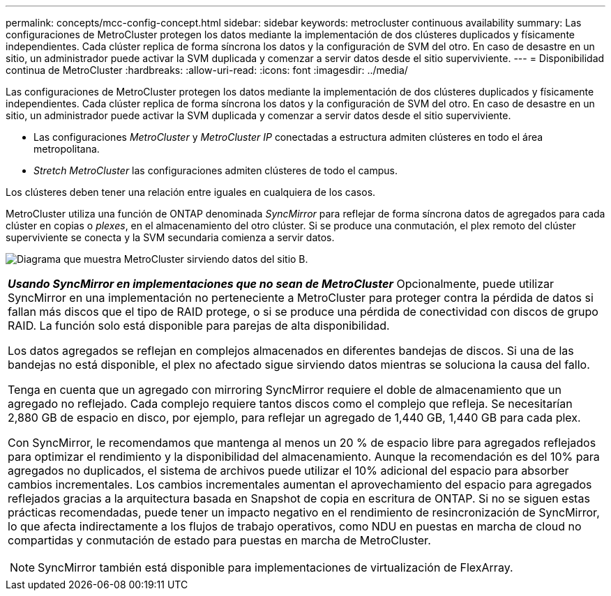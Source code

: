 ---
permalink: concepts/mcc-config-concept.html 
sidebar: sidebar 
keywords: metrocluster continuous availability 
summary: Las configuraciones de MetroCluster protegen los datos mediante la implementación de dos clústeres duplicados y físicamente independientes. Cada clúster replica de forma síncrona los datos y la configuración de SVM del otro. En caso de desastre en un sitio, un administrador puede activar la SVM duplicada y comenzar a servir datos desde el sitio superviviente. 
---
= Disponibilidad continua de MetroCluster
:hardbreaks:
:allow-uri-read: 
:icons: font
:imagesdir: ../media/


[role="lead"]
Las configuraciones de MetroCluster protegen los datos mediante la implementación de dos clústeres duplicados y físicamente independientes. Cada clúster replica de forma síncrona los datos y la configuración de SVM del otro. En caso de desastre en un sitio, un administrador puede activar la SVM duplicada y comenzar a servir datos desde el sitio superviviente.

* Las configuraciones _MetroCluster_ y _MetroCluster IP_ conectadas a estructura admiten clústeres en todo el área metropolitana.
* _Stretch MetroCluster_ las configuraciones admiten clústeres de todo el campus.


Los clústeres deben tener una relación entre iguales en cualquiera de los casos.

MetroCluster utiliza una función de ONTAP denominada _SyncMirror_ para reflejar de forma síncrona datos de agregados para cada clúster en copias o _plexes_, en el almacenamiento del otro clúster. Si se produce una conmutación, el plex remoto del clúster superviviente se conecta y la SVM secundaria comienza a servir datos.

image:metrocluster.gif["Diagrama que muestra MetroCluster sirviendo datos del sitio B."]

|===


 a| 
*_Usando SyncMirror en implementaciones que no sean de MetroCluster_*
Opcionalmente, puede utilizar SyncMirror en una implementación no perteneciente a MetroCluster para proteger contra la pérdida de datos si fallan más discos que el tipo de RAID protege, o si se produce una pérdida de conectividad con discos de grupo RAID. La función solo está disponible para parejas de alta disponibilidad.

Los datos agregados se reflejan en complejos almacenados en diferentes bandejas de discos. Si una de las bandejas no está disponible, el plex no afectado sigue sirviendo datos mientras se soluciona la causa del fallo.

Tenga en cuenta que un agregado con mirroring SyncMirror requiere el doble de almacenamiento que un agregado no reflejado. Cada complejo requiere tantos discos como el complejo que refleja. Se necesitarían 2,880 GB de espacio en disco, por ejemplo, para reflejar un agregado de 1,440 GB, 1,440 GB para cada plex.

Con SyncMirror, le recomendamos que mantenga al menos un 20 % de espacio libre para agregados reflejados para optimizar el rendimiento y la disponibilidad del almacenamiento. Aunque la recomendación es del 10% para agregados no duplicados, el sistema de archivos puede utilizar el 10% adicional del espacio para absorber cambios incrementales. Los cambios incrementales aumentan el aprovechamiento del espacio para agregados reflejados gracias a la arquitectura basada en Snapshot de copia en escritura de ONTAP. Si no se siguen estas prácticas recomendadas, puede tener un impacto negativo en el rendimiento de resincronización de SyncMirror, lo que afecta indirectamente a los flujos de trabajo operativos, como NDU en puestas en marcha de cloud no compartidas y conmutación de estado para puestas en marcha de MetroCluster.


NOTE: SyncMirror también está disponible para implementaciones de virtualización de FlexArray.

|===